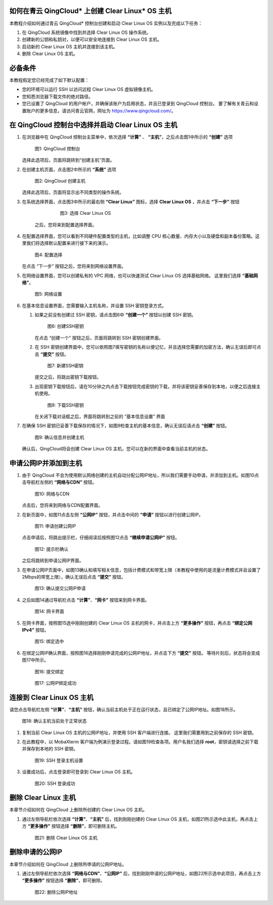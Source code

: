 .. _qingcloud:

如何在青云 QingCloud\* 上创建 Clear Linux\* OS 主机
#####################################################

本教程介绍如何通过青云 QingCloud\* 控制台创建和启动 Clear Linux OS 实例以及完成以下任务：

#. 在 QingCloud 系统镜像中找到并选择 Clear Linux OS 操作系统。
#. 创建新的公钥和私钥对，以便可以安全地连接到 Clear Linux OS 主机。
#. 启动新的 Clear Linux OS 主机并连接到该主机。
#. 删除 Clear Linux OS 主机。

.. contents::
   :local:
   :depth: 1

必备条件
#############

本教程假定您已经完成了如下默认配置：

* 您的环境可以运行 SSH 以访问远程 Clear Linux OS 虚拟镜像主机。
* 您知悉浏览器下载文件的绝对路径。
* 您已设置了 QingCloud 的用户帐户，并确保该账户为启用状态，并且已登录到 QingCloud 控制台。 要了解有关青云和设置账户的更多信息，请访问青云官网，网址为 https://www.qingcloud.com/。

在 QingCloud 控制台中选择并启动 Clear Linux OS 主机
#######################################################

#. 在浏览器中在 QingCloud 控制台主菜单中，依次选择 **“计算”** 、 **“主机”**，之后点击图1中所示的 **“创建”** 选项

   .. figure:: /_figures/qingcloud/QingCloud-1.png
      :scale: 50 %
      :alt: QingCloud 控制台

      图1: QingCloud 控制台
    
   选择此选项后，页面将跳转到“创建主机”页面。

#. 在创建主机页面，点击图2中所示的 **“系统”** 选项

   .. figure:: /_figures/qingcloud/QingCloud-2.png
      :scale: 50 %
      :alt: QingCloud 创建主机

      图2: QingCloud 创建主机

   选择此选项后，页面将显示出不同类型的操作系统。

#. 在系统选择界面，点击图3中所示的最右侧 **“Clear Linux”** 图标，选择 **Clear Linux OS** ，并点击 **“下一步”** 按钮

      .. figure:: /_figures/qingcloud/QingCloud-3.png
         :scale: 50 %
         :alt: 选择 Clear Linux OS

         图3: 选择 Clear Linux OS

    之后，您将来到配置选择界面。

#. 在配置选择界面，您可以看到不同硬件配置类型的主机，比如调整 CPU 核心数量、内存大小以及硬盘和副本备份策略。这里我们将选择默认配置来进行接下来的演示。

   .. figure:: /_figures/qingcloud/QingCloud-4.png
      :scale: 50 %
      :alt: 配置选择

      图4: 配置选择

   在点击 “下一步” 按钮之后，您将来到网络设置界面。

#. 在网络设置界面，您可以创建私有的 VPC 网络，也可以快速测试 Clear Linux OS 选择基础网络。 这里我们选择 **“基础网络”**。

   .. figure:: /_figures/qingcloud/QingCloud-5.png
      :scale: 50 %
      :alt: 网络设置

      图5: 网络设置

#. 在基本信息设置界面，您需要输入主机名称，并设置 SSH 密钥登录方式。

   #. 如果之前没有创建过 SSH 密钥，请点击图6中 **“创建一个”** 按钮以创建 SSH 密钥。

      .. figure:: /_figures/qingcloud/QingCloud-6.png
         :scale: 50 %
         :alt: 创建SSH密钥

         图6: 创建SSH密钥

      在点击 “创建一个” 按钮之后，页面将跳转到 SSH 密钥创建界面。

   #. 在 SSH 密钥创建界面中，您可以依照图7填写密钥的名称以便记忆，并且选择您需要的加密方法，确认无误后即可点击 **“提交”** 按钮。

      .. figure:: /_figures/qingcloud/QingCloud-7.png
         :scale: 50 %
         :alt: 新建SSH密钥

         图7: 新建SSH密钥

      提交之后，将跳出密钥下载按钮。

   #. 出现密钥下载按钮后，请在10分钟之内点击下载按钮完成密钥的下载，并将该密钥妥善保存到本地，以便之后连接主机使用。

      .. figure:: /_figures/qingcloud/QingCloud-8.png
         :scale: 50 %
         :alt: 下载SSH密钥

         图8: 下载SSH密钥   

      在关闭下载对话框之后，界面将跳转到之前的 “基本信息设置” 界面

#. 在确保 SSH 密钥已妥善下载保存的情况下，如图9检查主机的基本信息，确认无误后请点击 **“创建”** 按钮。

   .. figure:: /_figures/qingcloud/QingCloud-9.png
      :scale: 50 %
      :alt: 确认信息并创建主机

      图9: 确认信息并创建主机

   确认后，QingCloud将会创建 Clear Linux OS 主机，您可以在新的界面中查看当前主机的状态。



申请公网IP并添加到主机
################################################
   
#. 由于 QingCloud 不会为使用默认网络创建的主机自动分配公网IP地址，所以我们需要手动申请，并添加到主机。如图10点击导航栏左侧的 **“网络与CDN”** 按钮。

   .. figure:: /_figures/qingcloud/QingCloud-10.png
      :scale: 50 %
      :alt: 网络与CDN

      图10: 网络与CDN

   点击后，您将来到网络与CDN配置界面。

#. 在新页面中，如图11点击左侧 **“公网IP”** 按钮，并点击中间的 **“申请”** 按钮以进行创建公网IP。

   .. figure:: /_figures/qingcloud/QingCloud-11.png
      :scale: 50 %
      :alt: 申请创建公网IP

      图11: 申请创建公网IP

   点击申请后，将跳出提示栏，仔细阅读后按照图12点击 **“继续申请公网IP”** 按钮。

   .. figure:: /_figures/qingcloud/QingCloud-12.png
      :scale: 50 %
      :alt: 提示栏确认

      图12: 提示栏确认

   之后将跳转到申请公网IP界面。

#. 在申请公网IP页面中，如图13确认和填写相关信息，包括计费模式和带宽上限（本教程中使用的是流量计费模式并且设置了2Mbps的带宽上限），确认无误后点击 **“提交”** 按钮。

   .. figure:: /_figures/qingcloud/QingCloud-13.png
      :scale: 50 %
      :alt: 确认提交公网IP申请

      图13: 确认提交公网IP申请

#. 之后如图14通过导航栏点击 **“计算”**、**“网卡”** 按钮来到网卡界面。

   .. figure:: /_figures/qingcloud/QingCloud-14.png
      :scale: 50 %
      :alt: 网卡界面

      图14: 网卡界面

#. 在网卡界面，按照图15选中刚刚创建的 Clear Linux OS 主机的网卡，并点击上方 **“更多操作”** 按钮，再点击 **“绑定公网IPv4”** 按钮。

   .. figure:: /_figures/qingcloud/QingCloud-15.png
      :scale: 50 %
      :alt: 绑定选中

      图15: 绑定选中

#. 在绑定公网IP确认界面，按照图16选择刚刚申请完成的公网IP地址，并点击下方 **“提交”** 按钮。 等待片刻后，状态将会变成图17中所示。

   .. figure:: /_figures/qingcloud/QingCloud-16.png
      :scale: 50 %
      :alt: 提交绑定

      图16: 提交绑定

   .. figure:: /_figures/qingcloud/QingCloud-17.png
      :scale: 50 %
      :alt: 公网IP绑定成功

      图17: 公网IP绑定成功


连接到 Clear Linux OS 主机
################################################

请您点击导航栏左侧 **“计算”**、**“主机”** 按钮，确认当前主机处于正在运行状态，且已绑定了公网IP地址。如图18所示。

.. figure:: /_figures/qingcloud/QingCloud-18.png
   :scale: 50 %
   :alt: 确认主机当前处于正常状态

   图18: 确认主机当前处于正常状态

#. 复制当前 Clear Linux OS 主机的公网IP地址，并使用 SSH 客户端进行连接。 这里我们需要用到之前保存的 SSH 密钥。
#. 在此教程中，以 MobaXterm 客户端为例演示登录过程。请如图19检查各项。用户名我们选择 **root**，密钥请选择之前下载并保存到本地的 SSH 密钥。

   .. figure:: /_figures/qingcloud/QingCloud-19.png
      :scale: 50 %
      :alt: SSH 登录主机设置

      图19: SSH 登录主机设置

#. 设置成功后，点击登录即可登录到 Clear Linux OS 主机。
   
   .. figure:: /_figures/qingcloud/QingCloud-20.png
      :scale: 50 %
      :alt: SSH 登录成功

      图20: SSH 登录成功


删除 Clear Linux 主机
##################################

本章节介绍如何在 QingCloud 上删除所创建的 Clear Linux OS 主机。

#. 通过左侧导航栏依次选择 **“计算”**、**“主机”** 后，找到刚刚创建的 Clear Linux OS 主机，如图21所示选中此主机，再点击上方 **“更多操作”** 按钮选择 **“删除”**，即可删除主机。

   .. figure:: /_figures/qingcloud/QingCloud-21.png
      :scale: 50 %
      :alt: 删除 Clear Linux OS 主机

      图21: 删除 Clear Linux OS 主机


删除申请的公网IP 
##################################

本章节介绍如何在 QingCloud 上删除所申请的公网IP地址。

#. 通过左侧导航栏依次选择 **“网络与CDN”**、**“公网IP”** 后，找到刚刚申请的公网IP地址，如图22所示选中此项目，再点击上方 **“更多操作”** 按钮选择 **“删除”**，即可删除。

   .. figure:: /_figures/qingcloud/QingCloud-22.png
      :scale: 50 %
      :alt: 删除公网IP地址

      图22: 删除公网IP地址